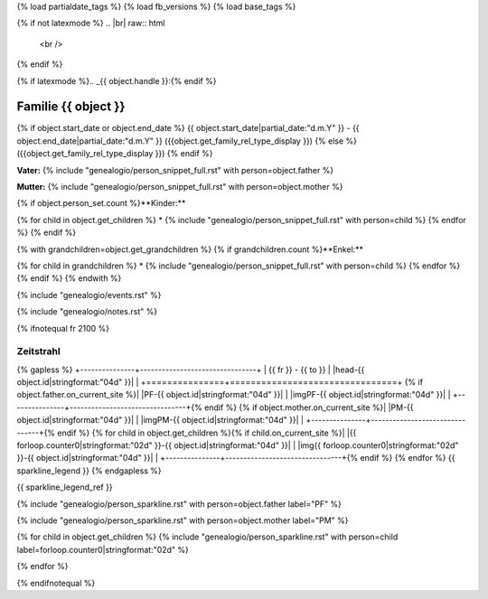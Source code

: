 {% load partialdate_tags %}
{% load fb_versions %}
{% load base_tags %}

.. role:: marginleft30
    :class: marginleft30

.. role:: cabin
    :class: cabin

{% if not latexmode %}
.. |br| raw:: html

   <br />
{% endif %}

{% if latexmode %}.. _{{ object.handle }}:{% endif %}

Familie {{ object }}
=================================================================================================================================

{% if object.start_date or object.end_date %}
{{ object.start_date|partial_date:"d.m.Y" }} - {{ object.end_date|partial_date:"d.m.Y" }} :marginleft30:`({{object.get_family_rel_type_display }})`
{% else %}
({{object.get_family_rel_type_display }})
{% endif %}

**Vater:** {% include "genealogio/person_snippet_full.rst" with person=object.father %}

**Mutter:** {% include "genealogio/person_snippet_full.rst" with person=object.mother %}

{% if object.person_set.count %}**Kinder:**

{% for child in object.get_children %}
* {% include "genealogio/person_snippet_full.rst" with person=child %}
{% endfor %}
{% endif %}

{% with grandchildren=object.get_grandchildren %}
{% if grandchildren.count %}**Enkel:**

{% for child in grandchildren %}
* {% include "genealogio/person_snippet_full.rst" with person=child %}
{% endfor %}
{% endif %}
{% endwith %}

{% include "genealogio/events.rst" %}

{% include "genealogio/notes.rst" %}

{% ifnotequal fr 2100 %}

Zeitstrahl
----------

{% gapless %}
+---------------+--------------------------------+
| |frto-{{ object.id|stringformat:"04d" }}|   |      |head-{{ object.id|stringformat:"04d"  }}|               |
+===============+================================+
{% if object.father.on_current_site %}| |PF-{{ object.id|stringformat:"04d" }}|     | |imgPF-{{ object.id|stringformat:"04d"  }}|                   |
+---------------+--------------------------------+{% endif %}
{% if object.mother.on_current_site %}| |PM-{{ object.id|stringformat:"04d" }}|     | |imgPM-{{ object.id|stringformat:"04d" }}|                   |
+---------------+--------------------------------+{% endif %}
{% for child in object.get_children %}{% if child.on_current_site %}| |{{ forloop.counter0|stringformat:"02d" }}-{{ object.id|stringformat:"04d"  }}|     | |img{{ forloop.counter0|stringformat:"02d" }}-{{ object.id|stringformat:"04d" }}|                   |
+---------------+--------------------------------+{% endif %}
{% endfor %}
{{ sparkline_legend }}
{% endgapless %}

{{ sparkline_legend_ref }}

.. |frto-{{ object.id|stringformat:"04d" }}| replace:: {{ fr }} - {{ to }}

.. |head-{{ object.id|stringformat:"04d" }}| {% if latexmode %}sparklineimg{% else %}image{% endif %}:: {% url 'sparkline-head' fampk=object.id fr=fr to=to %}

{% include "genealogio/person_sparkline.rst" with person=object.father label="PF" %}

{% include "genealogio/person_sparkline.rst" with person=object.mother label="PM" %}

{% for child in object.get_children %}
{% include "genealogio/person_sparkline.rst" with person=child label=forloop.counter0|stringformat:"02d" %}

{% endfor %}


{% endifnotequal %}
